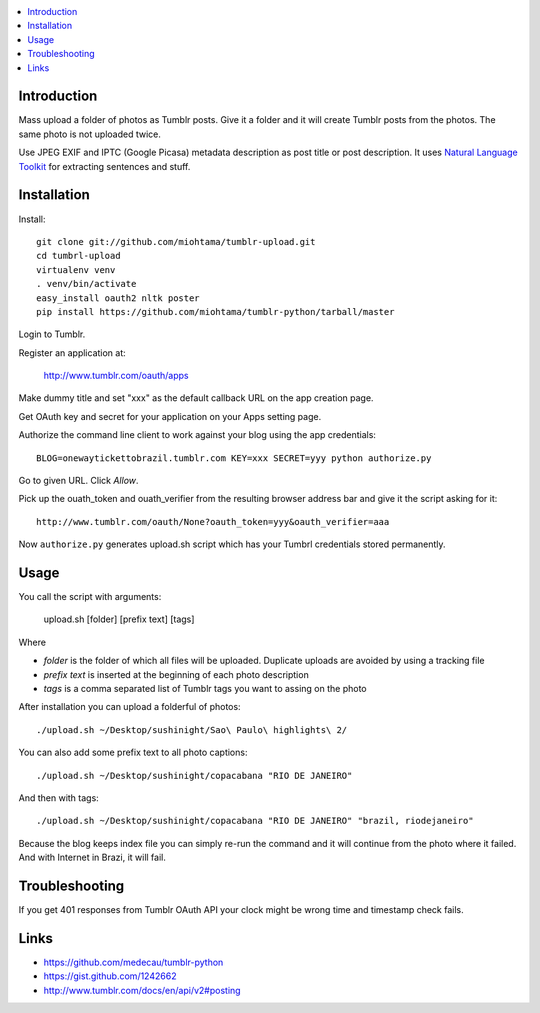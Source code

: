 .. contents:: :local:

Introduction
----------------

Mass upload a folder of photos as Tumblr posts. Give it a folder and it will create Tumblr posts
from the photos. The same photo is not uploaded twice.

Use JPEG EXIF and IPTC (Google Picasa) metadata description as post title or post description.
It uses `Natural Language Toolkit <http://www.nltk.org/>`_ for extracting sentences and stuff.


Installation
--------------


Install::

    git clone git://github.com/miohtama/tumblr-upload.git
    cd tumbrl-upload
    virtualenv venv
    . venv/bin/activate
    easy_install oauth2 nltk poster
    pip install https://github.com/miohtama/tumblr-python/tarball/master

Login to Tumblr.

Register an application at:

    http://www.tumblr.com/oauth/apps

Make dummy title and set "xxx" as the default callback URL on
the app creation page.

Get OAuth key and secret for your application on your Apps setting page.

Authorize the command line client to work against your blog using the app credentials::

   BLOG=onewaytickettobrazil.tumblr.com KEY=xxx SECRET=yyy python authorize.py

Go to given URL. Click *Allow*.

Pick up the ouath_token and ouath_verifier from the resulting browser address
bar and give it the script asking for it::

    http://www.tumblr.com/oauth/None?oauth_token=yyy&oauth_verifier=aaa

Now ``authorize.py`` generates upload.sh script which has your Tumbrl
credentials stored permanently.

Usage
--------------

You call the script with arguments:

    upload.sh [folder] [prefix text] [tags]

Where

* *folder* is the folder of which all files will be uploaded. Duplicate uploads are avoided by using a tracking file

* *prefix text* is inserted at the beginning of each photo description

* *tags* is a comma separated list of Tumblr tags you want to assing on the photo

After installation you can upload a folderful of photos::

    ./upload.sh ~/Desktop/sushinight/Sao\ Paulo\ highlights\ 2/

You can also add some prefix text to all photo captions::

    ./upload.sh ~/Desktop/sushinight/copacabana "RIO DE JANEIRO"

And then with tags::

    ./upload.sh ~/Desktop/sushinight/copacabana "RIO DE JANEIRO" "brazil, riodejaneiro"

Because the blog keeps index file you can simply re-run the command and
it will continue from the photo where it failed. And with
Internet in Brazi, it will fail.

Troubleshooting
------------------

If you get 401 responses from Tumblr OAuth API your clock might be wrong time and
timestamp check fails.

Links
-------

* https://github.com/medecau/tumblr-python

* https://gist.github.com/1242662

* http://www.tumblr.com/docs/en/api/v2#posting
